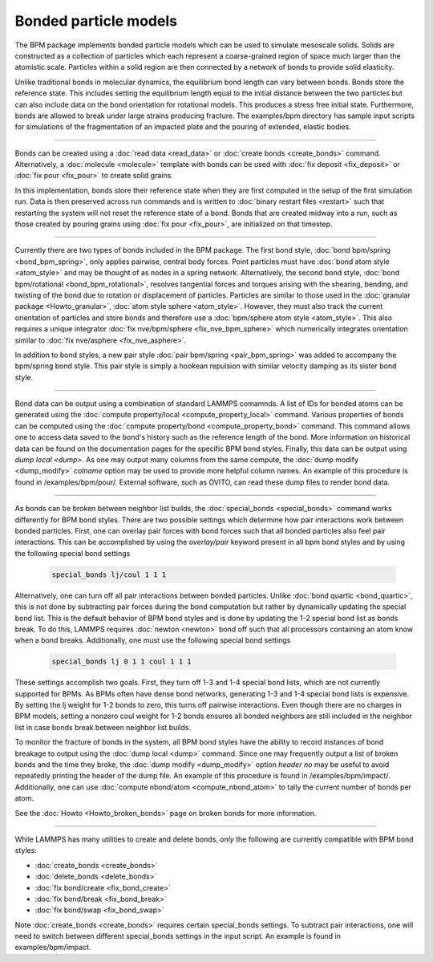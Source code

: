 Bonded particle models
======================

The BPM package implements bonded particle models which can be used to
simulate mesoscale solids.  Solids are constructed as a collection of
particles which each represent a coarse-grained region of space much
larger than the atomistic scale. Particles within a solid region are
then connected by a network of bonds to provide solid elasticity.

Unlike traditional bonds in molecular dynamics, the equilibrium bond
length can vary between bonds. Bonds store the reference state.  This
includes setting the equilibrium length equal to the initial distance
between the two particles but can also include data on the bond
orientation for rotational models. This produces a stress free initial
state. Furthermore, bonds are allowed to break under large strains
producing fracture. The examples/bpm directory has sample input scripts
for simulations of the fragmentation of an impacted plate and the
pouring of extended, elastic bodies.

----------

Bonds can be created using a :doc:`read data <read_data>` or
:doc:`create bonds <create_bonds>` command. Alternatively, a
:doc:`molecule <molecule>` template with bonds can be used with
:doc:`fix deposit <fix_deposit>` or :doc:`fix pour <fix_pour>` to
create solid grains.

In this implementation, bonds store their reference state when they are
first computed in the setup of the first simulation run. Data is then
preserved across run commands and is written to :doc:`binary restart
files <restart>` such that restarting the system will not reset the
reference state of a bond. Bonds that are created midway into a run,
such as those created by pouring grains using :doc:`fix pour
<fix_pour>`, are initialized on that timestep.

----------

Currently there are two types of bonds included in the BPM
package. The first bond style, :doc:`bond bpm/spring
<bond_bpm_spring>`, only applies pairwise, central body forces. Point
particles must have :doc:`bond atom style <atom_style>` and may be
thought of as nodes in a spring network. Alternatively, the second
bond style, :doc:`bond bpm/rotational <bond_bpm_rotational>`, resolves
tangential forces and torques arising with the shearing, bending, and
twisting of the bond due to rotation or displacement of particles.
Particles are similar to those used in the :doc:`granular package
<Howto_granular>`, :doc:`atom style sphere <atom_style>`. However,
they must also track the current orientation of particles and store bonds
and therefore use a :doc:`bpm/sphere atom style <atom_style>`.
This also requires a unique integrator :doc:`fix nve/bpm/sphere
<fix_nve_bpm_sphere>` which numerically integrates orientation similar
to :doc:`fix nve/asphere <fix_nve_asphere>`.

In addition to bond styles, a new pair style :doc:`pair bpm/spring
<pair_bpm_spring>` was added to accompany the bpm/spring bond
style. This pair style is simply a hookean repulsion with similar
velocity damping as its sister bond style.

----------

Bond data can be output using a combination of standard LAMMPS comamnds.
A list of IDs for bonded atoms can be generated using the
:doc:`compute property/local <compute_property_local>` command.
Various properties of bonds can be computed using the
:doc:`compute property/bond <compute_property_bond>` command. This
command allows one to access data saved to the bond's history
such as the reference length of the bond. More information on
historical data can be found on the documentation pages for the specific
BPM bond styles. Finally, this data can be output using `dump local <dump>`.
As one may output many columns from the same compute, the
:doc:`dump modify <dump_modify>` *colname* option may be used to provide
more helpful column names. An example of this procedure is found in
/examples/bpm/pour/. External software, such as OVITO, can read these dump
files to render bond data.

----------

As bonds can be broken between neighbor list builds, the
:doc:`special_bonds <special_bonds>` command works differently for BPM
bond styles. There are two possible settings which determine how pair
interactions work between bonded particles.  First, one can overlay
pair forces with bond forces such that all bonded particles also
feel pair interactions. This can be accomplished by using the *overlay/pair* keyword present in all bpm bond styles and by using the following special bond settings

   .. code-block:: LAMMPS

      special_bonds lj/coul 1 1 1

Alternatively, one can turn off all pair interactions between bonded particles. Unlike :doc:`bond quartic <bond_quartic>`, this is not done
by subtracting pair forces during the bond computation but rather by
dynamically updating the special bond list. This is the default behavior
of BPM bond styles and is done by updating the 1-2 special bond list as
bonds break.  To do this, LAMMPS requires :doc:`newton <newton>` bond off
such that all processors containing an atom know when a bond breaks.
Additionally, one must use the following special bond settings

   .. code-block:: LAMMPS

      special_bonds lj 0 1 1 coul 1 1 1

These settings accomplish two goals. First, they turn off 1-3 and 1-4
special bond lists, which are not currently supported for BPMs. As
BPMs often have dense bond networks, generating 1-3 and 1-4 special
bond lists is expensive.  By setting the lj weight for 1-2 bonds to
zero, this turns off pairwise interactions.  Even though there are no
charges in BPM models, setting a nonzero coul weight for 1-2 bonds
ensures all bonded neighbors are still included in the neighbor list
in case bonds break between neighbor list builds.

To monitor the fracture of bonds in the system, all BPM bond styles
have the ability to record instances of bond breakage to output using
the :doc:`dump local <dump>` command. Since one may frequently output
a list of broken bonds and the time they broke, the
:doc:`dump modify <dump_modify>` option *header no* may be useful to
avoid repeatedly printing the header of the dump file. An example of
this procedure is found in /examples/bpm/impact/. Additionally,
one can use :doc:`compute nbond/atom <compute_nbond_atom>` to tally the
current number of bonds per atom.

See the :doc:`Howto <Howto_broken_bonds>` page on broken bonds for
more information.

----------

While LAMMPS has many utilities to create and delete bonds, *only*
the following are currently compatible with BPM bond styles:

* :doc:`create_bonds <create_bonds>`
* :doc:`delete_bonds <delete_bonds>`
* :doc:`fix bond/create <fix_bond_create>`
* :doc:`fix bond/break <fix_bond_break>`
* :doc:`fix bond/swap <fix_bond_swap>`

Note :doc:`create_bonds <create_bonds>` requires certain special_bonds settings.
To subtract pair interactions, one will need to switch between different
special_bonds settings in the input script. An example is found in
examples/bpm/impact.
